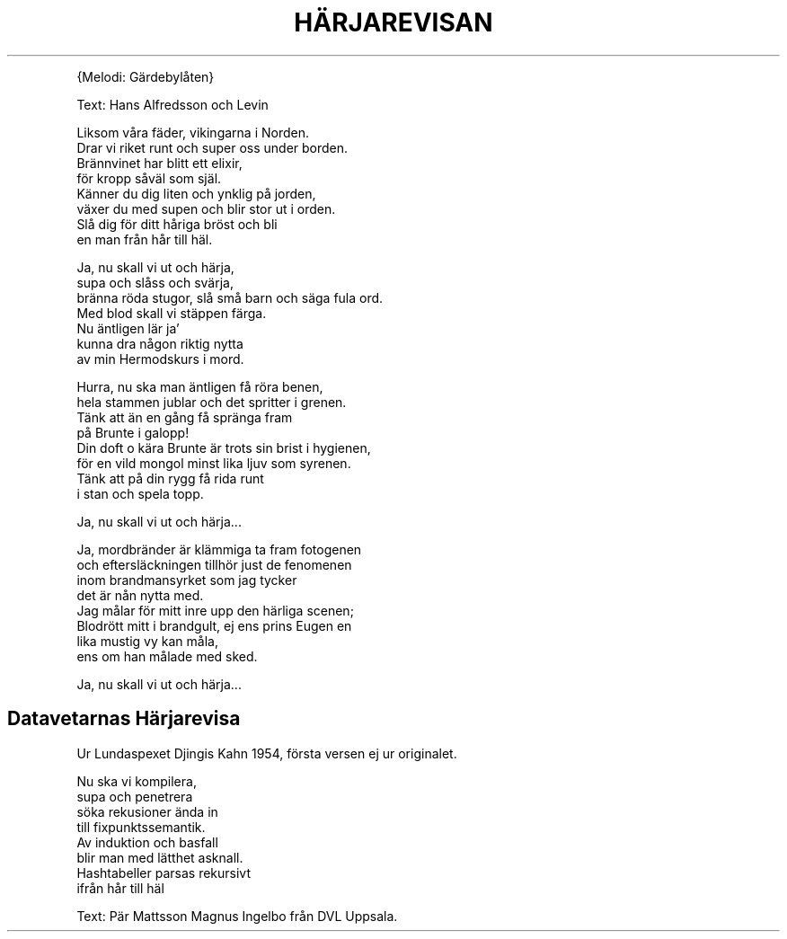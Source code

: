 .TH "HÄRJAREVISAN" "1" 
.PP
{Melodi: Gärdebylåten}

.PP
Text: Hans Alfredsson och Levin
.br

.PP
Liksom våra fäder, vikingarna i Norden.
.br
Drar vi riket runt och super oss under borden.
.br
Brännvinet har blitt ett elixir,
.br
för kropp såväl som själ.
.br
Känner du dig liten och ynklig på jorden,
.br
växer du med supen och blir stor ut i orden.
.br
Slå dig för ditt håriga bröst och bli
.br
en man från hår till häl.

.PP
Ja, nu skall vi ut och härja,
.br
supa och slåss och svärja,
.br
bränna röda stugor, slå små barn och säga fula ord.
.br
Med blod skall vi stäppen färga.
.br
Nu äntligen lär ja’
.br
kunna dra någon riktig nytta
.br
av min Hermodskurs i mord.

.PP
Hurra, nu ska man äntligen få röra benen,
.br
hela stammen jublar och det spritter i grenen.
.br
Tänk att än en gång få spränga fram
.br
på Brunte i galopp!
.br
Din doft o kära Brunte är trots sin brist i hygienen,
.br
för en vild mongol minst lika ljuv som syrenen.
.br
Tänk att på din rygg få rida runt
.br
i stan och spela topp.

.PP
Ja, nu skall vi ut och härja...

.PP
Ja, mordbränder är klämmiga ta fram fotogenen
.br
och eftersläckningen tillhör just de fenomenen
.br
inom brandmansyrket som jag tycker
.br
det är nån nytta med.
.br
Jag målar för mitt inre upp den härliga scenen;
.br
Blodrött mitt i brandgult, ej ens prins Eugen en
.br
lika mustig vy kan måla,
.br
ens om han målade med sked.

.PP
Ja, nu skall vi ut och härja...
.SH "Datavetarnas Härjarevisa"
.PP
Ur Lundaspexet Djingis Kahn 1954, första versen ej ur originalet.

.PP
Nu ska vi kompilera,
.br
supa och penetrera
.br
söka rekusioner ända in
.br
till fixpunktssemantik.
.br
Av induktion och basfall
.br
blir man med lätthet asknall.
.br
Hashtabeller parsas rekursivt
.br
ifrån hår till häl

.PP
Text: Pär Mattsson \& Magnus Ingelbo från DVL Uppsala.

